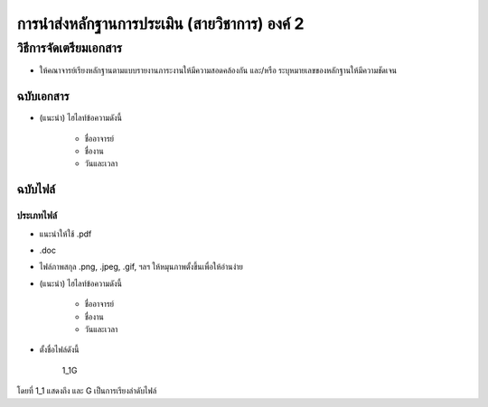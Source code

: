 การนำส่งหลักฐานการประเมิน (สายวิชาการ) องค์ 2
#############################################################################################


วิธีการจัดเตรียมเอกสาร
**********************************************
* ให้คณาจารย์เรียงหลักฐานตามแบบรายงานภาระงานให้มีความสอดคล้องกัน และ/หรือ ระบุหมายเลขของหลักฐานให้มีความชัดเจน


ฉบับเอกสาร
=======================

* (แนะนำ) ไฮไลท์ข้อความดังนี้

	* ชื่ออาจารย์
	* ชื่องาน
	* วันและเวลา

ฉบับไฟล์
===========================

ประเภทไฟล์
^^^^^^^^^^^^^^^^^^^^^^^^^

* แนะนำให้ใช้ .pdf
* .doc
* ไฟล์ภาพสกุล .png, .jpeg, .gif, ฯลฯ ให้หมุนภาพตั้งขึ้นเพื่อให้อ่านง่าย
* (แนะนำ) ไฮไลท์ข้อความดังนี้

	* ชื่ออาจารย์
	* ชื่องาน
	* วันและเวลา

* ตั้งชื่อไฟล์ดังนี้

   1_1G

โดยที่ 1_1 แสดงถึง และ G เป็นการเรียงลำดับไฟล์